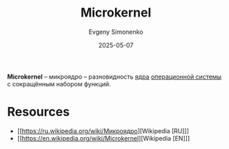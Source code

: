 :PROPERTIES:
:ID:       2b035c11-d3ab-4b5a-a761-0048e1767749
:END:
#+TITLE: Microkernel
#+AUTHOR: Evgeny Simonenko
#+LANGUAGE: Russian
#+LICENSE: CC BY-SA 4.0
#+DATE: 2025-05-07
#+FILETAGS: :operating-system:

*Microkernel* -- микроядро -- разновидность [[id:d9e133f6-7d8d-40ee-a58d-e99080be4f3d][ядра]] [[id:668ea4fd-84dd-4e28-8ed1-77539e6b610d][операционной системы]] с сокращённым набором функций.

* Resources

- [[https://ru.wikipedia.org/wiki/Микроядро][Wikipedia [RU]​]]
- [[https://en.wikipedia.org/wiki/Microkernel][Wikipedia [EN]​]]
